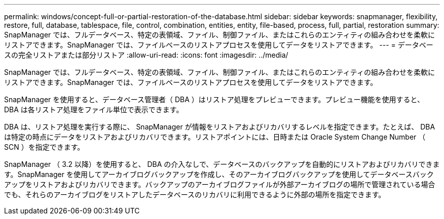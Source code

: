 ---
permalink: windows/concept-full-or-partial-restoration-of-the-database.html 
sidebar: sidebar 
keywords: snapmanager, flexibility, restore, full, database, tablespace, file, control, combination, entities, entity, file-based, process, full, partial, restoration 
summary: SnapManager では、フルデータベース、特定の表領域、ファイル、制御ファイル、またはこれらのエンティティの組み合わせを柔軟にリストアできます。SnapManager では、ファイルベースのリストアプロセスを使用してデータをリストアできます。 
---
= データベースの完全リストアまたは部分リストア
:allow-uri-read: 
:icons: font
:imagesdir: ../media/


[role="lead"]
SnapManager では、フルデータベース、特定の表領域、ファイル、制御ファイル、またはこれらのエンティティの組み合わせを柔軟にリストアできます。SnapManager では、ファイルベースのリストアプロセスを使用してデータをリストアできます。

SnapManager を使用すると、データベース管理者（ DBA ）はリストア処理をプレビューできます。プレビュー機能を使用すると、 DBA は各リストア処理をファイル単位で表示できます。

DBA は、リストア処理を実行する際に、 SnapManager が情報をリストアおよびリカバリするレベルを指定できます。たとえば、 DBA は特定の時点にデータをリストアおよびリカバリできます。リストアポイントには、日時または Oracle System Change Number （ SCN ）を指定できます。

SnapManager （ 3.2 以降）を使用すると、 DBA の介入なしで、データベースのバックアップを自動的にリストアおよびリカバリできます。SnapManager を使用してアーカイブログバックアップを作成し、そのアーカイブログバックアップを使用してデータベースバックアップをリストアおよびリカバリできます。バックアップのアーカイブログファイルが外部アーカイブログの場所で管理されている場合でも、それらのアーカイブログをリストアしたデータベースのリカバリに利用できるように外部の場所を指定できます。

